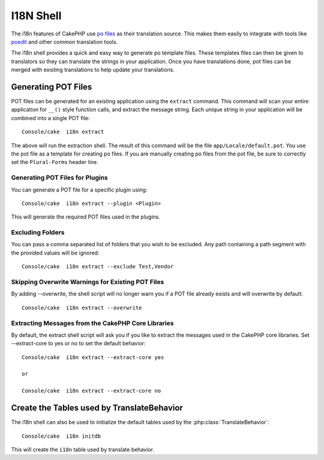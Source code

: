 I18N Shell
##########

The i18n features of CakePHP use `po files <http://en.wikipedia.org/wiki/GNU_gettext>`_
as their translation source. This makes them easily to integrate with tools
like `poedit <http://www.poedit.net/>`_ and other common translation tools.

The i18n shell provides a quick and easy way to generate po template files.
These templates files can then be given to translators so they can translate the
strings in your application. Once you have translations done, pot files can be
merged with existing translations to help update your translations.

Generating POT Files
====================

POT files can be generated for an existing application using the ``extract``
command. This command will scan your entire application for ``__()`` style
function calls, and extract the message string. Each unique string in your
application will be combined into a single POT file::

    Console/cake  i18n extract

The above will run the extraction shell. The result of this command will be the
file ``app/Locale/default.pot``. You use the pot file as a template for creating
po files. If you are manually creating po files from the pot file, be sure to
correctly set the ``Plural-Forms`` header line.

Generating POT Files for Plugins
--------------------------------

You can generate a POT file for a specific plugin using::

    Console/cake  i18n extract --plugin <Plugin>

This will generate the required POT files used in the plugins.

Excluding Folders
-----------------

You can pass a comma separated list of folders that you wish to be excluded.
Any path containing a path segment with the provided values will be ignored::

    Console/cake  i18n extract --exclude Test,Vendor

Skipping Overwrite Warnings for Existing POT Files
--------------------------------------------------

By adding --overwrite, the shell script will no longer warn you if a POT file
already exists and will overwrite by default::

    Console/cake  i18n extract --overwrite

Extracting Messages from the CakePHP Core Libraries
---------------------------------------------------

By default, the extract shell script will ask you if you like to extract
the messages used in the CakePHP core libraries. Set --extract-core to yes or
no to set the default behavior::

    Console/cake  i18n extract --extract-core yes

    or

    Console/cake  i18n extract --extract-core no


Create the Tables used by TranslateBehavior
===========================================

The i18n shell can also be used to initialize the default tables used by the
:php:class:`TranslateBehavior`::

    Console/cake  i18n initdb

This will create the ``i18n`` table used by translate behavior.


.. meta::
    :title lang=en: I18N shell
    :keywords lang=en: pot files,locale default,translation tools,message string,app locale,php class,validation,i18n,translations,shell,models
